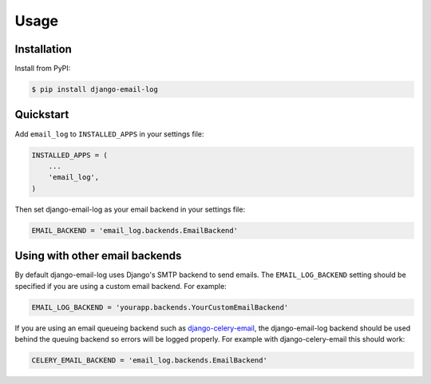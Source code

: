 Usage
=====

Installation
------------

Install from PyPI:

.. code-block:: bash

    $ pip install django-email-log


Quickstart
----------

Add ``email_log`` to ``INSTALLED_APPS`` in your settings file:

.. code-block:: python

    INSTALLED_APPS = (
        ...
        'email_log',
    )

Then set django-email-log as your email backend in your settings file:

.. code-block:: python

    EMAIL_BACKEND = 'email_log.backends.EmailBackend'


Using with other email backends
-------------------------------

By default django-email-log uses Django's SMTP backend to send emails.  The
``EMAIL_LOG_BACKEND`` setting should be specified if you are using a custom
email backend.  For example:

.. code-block:: python

    EMAIL_LOG_BACKEND = 'yourapp.backends.YourCustomEmailBackend'

If you are using an email queueing backend such as `django-celery-email`_, the
django-email-log backend should be used behind the queuing backend so errors
will be logged properly.  For example with django-celery-email this should
work:

.. code-block:: python

    CELERY_EMAIL_BACKEND = 'email_log.backends.EmailBackend'

.. _django-celery-email: https://github.com/pmclanahan/django-celery-email

